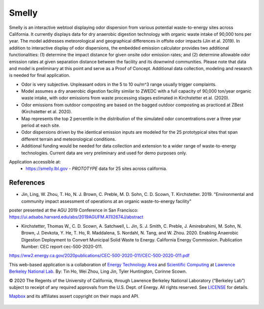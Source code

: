 
Smelly
======

.. figure:: figures/smelly_sac.jpg
        :align: center
        :alt: smelly web app screenshot
.. figure:: figures/smelly_sac2salinas.jpg
        :align: center
        :alt: smelly web app screenshot

Smelly is an interactive webtool displaying odor dispersion from various potential waste-to-energy sites across California. It currently displays data for dry anaerobic digestion technology with organic waste intake of 90,000 tons per year. The model addresses meteorological and geographical differences in offsite odor impacts (Jin et al. 2019). In addition to interactive display of odor dispersions, the embedded emission calculator provides two additional functionalities: (1) determine the impact distance for given onsite odor emission rates; and (2) determine allowable odor emission rates at given separation distance between the facility and its downwind communities. Please note that data and model is preliminary at this point and serve as a Proof of Concept. Additional data collection, modeling and research is needed for final application.

* Odor is very subjective. Unpleasant odors in the 5 to 10 ou/m^3 range usually trigger complaints.
* Model assumes a dry anaerobic digestion facility similar to ZWEDC with a full capacity of 90,000 ton/year organic waste intake, with odor emissions from waste processing stages estimated in Kirchstetter et al. (2020).
* Odor emissions from outdoor composting are based on the bagged outdoor composting as practiced at ZBest (Kirchstetter et al. 2020).
* Map represents the top 2 percentile in the distribution of the simulated odor concentrations over a three year period at each site.
* Odor dispersions driven by the identical emission inputs are modeled for the 25 prototypical sites that span different terrain and meteorological conditions.
* Additional funding would be needed for data collection and extension to a wider range of waste-to-energy technologies. Current data are very preliminary and used for demo purposes only. 


Application accessible at:
  * https://smelly.lbl.gov - *PROTOTYPE* data for 25 sites across california. 


References
----------

* Jin, Ling, W. Zhou, T. Ho, N. J. Brown, C. Preble, M. D. Sohn, C. D. Scown, T. Kirchstetter. 2019. "Environmental and community impact assessment of operations at an organic waste-to-energy facility" 
poster presented at the AGU 2019 Conference in San Francisco:
https://ui.adsabs.harvard.edu/abs/2019AGUFM.A11I2674J/abstract

* Kirchstetter, Thomas W., C. D. Scown, A. Satchwell, L. Jin, S. J. Smith, C. Preble, J. Amirebrahimi, M. Sohn, N. Brown, J. Devkota, Y. He, T. Ho, R. Maddalena, S. Nordahl, N. Tang, and W. Zhou. 2020. Enabling Anaerobic Digestion Deployment to Convert Municipal Solid Waste to Energy. California Energy Commission. Publication Number: CEC report cec-500-2020-011. 
https://ww2.energy.ca.gov/2020publications/CEC-500-2020-011/CEC-500-2020-011.pdf


This web-based application is a 
collaboration of 
`Energy Technology Area <http://eta.lbl.gov>`_ 
and 
`Scientific Computing <http://lrc.lbl.gov>`_
at 
`Lawrence Berkeley National Lab <http://www.lbl.gov>`_.
By: 
Tin Ho, Wei Zhou, Ling Jin, Tyler Huntington, Corinne Scown.

© 2020 The Regents of the University of California, through Lawrence Berkeley National Laboratory (“Berkeley Lab”) subject to receipt of any required approvals from the U.S. Dept. of Energy.  All rights reserved.  See `LICENSE <LICENSE>`_ for details.

`Mapbox <https://mapbox.com>`_ and its affiliates assert copyright on their maps and API.  



.. figure:: figures/smelly_calc_allowableOdorEmission.jpg
        :align: center
        :alt: smelly web app screenshot
